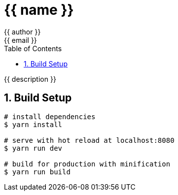 :chapter-label:
:icons: font
:lang: en
:sectanchors:
:sectnums:
:sectnumlevels: 3
:source-highlighter: highlightjs
:toc:
:toclevels: 1

:author: {{ author }}
:email: {{ email }}

= {{ name }}

{{ description }}

== Build Setup

----
# install dependencies
$ yarn install

# serve with hot reload at localhost:8080
$ yarn run dev

# build for production with minification
$ yarn run build
----
